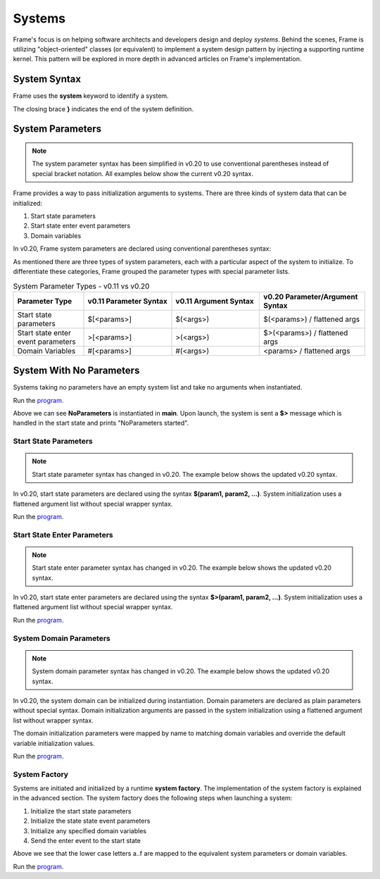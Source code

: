  

==================
Systems
==================

Frame's focus is on helping software architects and developers design and deploy *systems*.
Behind the scenes, Frame is utilizing "object-oriented" classes (or equivalent) to 
implement a system design pattern by injecting a supporting runtime kernel. This 
pattern will be explored in more depth in advanced articles on Frame's implementation.

System Syntax 
---------

Frame uses the **system** keyword to identify a system.  

.. code-block::
    :caption: System Declaration 

    system MySystem { // System declaration
    
    }                 // System terminator 

The closing brace **}** indicates the end of the system definition.


System Parameters 
-----------

.. note::
    The system parameter syntax has been simplified in v0.20 to use conventional parentheses 
    instead of special bracket notation. All examples below show the current v0.20 syntax.

Frame provides a way to pass initialization arguments to systems. There are three 
kinds of system data that can be initialized:

#. Start state parameters
#. Start state enter event parameters
#. Domain variables 

In v0.20, Frame system parameters are declared using conventional parentheses syntax:

.. code-block:: frame
    :caption: System Parameters (v0.20 syntax)

    system SystemWithParameters (<system_params>) {
        // System body
    }

As mentioned there are three types of system parameters, each with a particular 
aspect of the system to initialize. To differentiate these categories, Frame 
grouped the parameter types with special parameter lists.


.. list-table:: System Parameter Types - v0.11 vs v0.20 
    :widths: 20 25 25 30
    :header-rows: 1

    * - Parameter Type
      - v0.11 Parameter Syntax
      - v0.11 Argument Syntax  
      - v0.20 Parameter/Argument Syntax
    * - Start state parameters
      - $[<params>]
      - $(<args>)
      - $(<params>) / flattened args
    * - Start state enter event parameters
      - >[<params>]
      - >(<args>)
      - $>(<params>) / flattened args  
    * - Domain Variables
      - #[<params>]
      - #(<args>)
      - <params> / flattened args

.. code-block::
    :caption: System Parameter Groups (v0.20 syntax)

    system SystemWithParameters ($(start_state_params), $>(start_state_enter_params), domain_params) {
    }

    system SystemWithParametersExample ($(prefix,loopCount), $>(age,favoriteColor), startMessage,endMessage) {
    }

System With No Parameters
------------

Systems taking no parameters have an empty system list and take no arguments when instantiated.

.. code-block::
    :caption: System Instantiation with no Parameters Demo

    fn main() {

        var sys = NoParameters() // no arguments passed 
    }

    system NoParameters { // no system parameters declared 

        machine:

            $Start {
                $>() {
                    print("NoParameters started")
                    return
                }
            }
    }

Run the `program <https://onlinegdb.com/Q6sB6hmvQ>`_. 

.. code-block::
    :caption: System Instantiation with no Parameters Demo Output 
    
    NoParameters started

Above we can see **NoParameters** is instantiated in **main**. Upon launch, the system is sent 
a **$>** message which is handled in the start state and prints "NoParameters started".

Start State Parameters 
+++++++++++

.. note::
    Start state parameter syntax has changed in v0.20. The example below shows the updated v0.20 syntax.

In v0.20, start state parameters are declared using the syntax 
**$(param1, param2, ...)**. System initialization uses a flattened argument list 
without special wrapper syntax. 

.. code-block::
    :caption: Start State Parameters Demo (v0.20 syntax)

    fn main() {
        // System Start State Arguments - flattened list
        var sys = StartStateParameters("StartStateParameters started")
    }

    // Start State Parameters Declared with $() syntax
    system StartStateParameters ($(msg)) {

        machine:

            // Start State Parameters
            $Start(msg) {
                $>() {
                    print(msg)
                    return
                }
            }
    }

Run the `program <https://onlinegdb.com/jFnS879e_>`_. 

.. code-block::
    :caption: Start State Parameters Demo Output 

    StartStateParameters started

Start State Enter Parameters 
+++++++++++

.. note::
    Start state enter parameter syntax has changed in v0.20. The example below shows the updated v0.20 syntax.

In v0.20, start state enter parameters are declared using the syntax 
**$>(param1, param2, ...)**. System initialization uses a flattened argument list 
without special wrapper syntax. 

.. code-block::
    :caption: Start State Enter Parameters Demo (v0.20 syntax)

    fn main() {
        // System Start State Enter Arguments - flattened list 
        var sys = StartStateEnterParameters(">StartStateEnterParameters started")
    }

    // System Start State Enter Parameters with $>() syntax
    system StartStateEnterParameters ($>(msg)) {

        machine:

            $Start {
                // Start State Enter Parameters
                $>(msg) {
                    print(msg)
                    return
                }
            }
    }

Run the `program <https://onlinegdb.com/wmjdnXNEx>`_. 

.. code-block::
    :caption: Start State Enter Parameters Demo Output 

    StartStateEnterParameters started

System Domain Parameters 
+++++++++++

.. note::
    System domain parameter syntax has changed in v0.20. The example below shows the updated v0.20 syntax.

In v0.20, the system domain can be initialized during instantiation. Domain parameters are 
declared as plain parameters without special syntax. Domain initialization arguments are passed in the system initialization 
using a flattened argument list without wrapper syntax. 

The domain initialization parameters were mapped by name to matching domain variables and override the default 
variable initialization values. 

.. code-block::
    :caption: System Domain Parameters Demo (v0.20 syntax)

    fn main() {
        // System Domain Arguments - flattened list
        var sys = SystemDomainParameters("SystemDomainParameters started")
    }

    // System Domain Parameters - plain parameter syntax
    system SystemDomainParameters (msg) {

        machine:

            $Start {
                $>() {
                    print(msg)
                    return
                }
            }

        domain:

            // System Domain Argument initialization overridden 
            var msg = nil 

    }

Run the `program <https://onlinegdb.com/QKigQog6F>`_. 

.. code-block::
    :caption: System Domain Parameters Demo Output 

    SystemDomainParameters started


System Factory 
+++++++++++

Systems are initiated and initialized by a runtime **system factory**. The implementation 
of the system factory is explained in the advanced section. The system factory does the 
following steps when launching a system: 

#. Initialize the start state parameters 
#. Initialize the state state event parameters 
#. Initialize any specified domain variables 
#. Send the enter event to the start state 

.. code-block::
    :caption: System Initialization Demo (v0.20 syntax)

    fn main() {
        var sys = SystemInitializationDemo("a","b","c","d","e","f")
    }

    system SystemInitializationDemo ($(A,B), $>(C,D), E,F) {

        machine:

            $Start(A,B) {
                $>(C,D) {
                    print(A + B + C + D + E + F)
                    return
                }
            }

    
        domain:

            var E = nil
            var F = nil 
    } 

Above we see that the lower case letters a..f are mapped to the equivalent system 
parameters or domain variables.


Run the `program <https://onlinegdb.com/exFLCwgAl>`_. 

.. code-block::
    :caption: System Initialization Demo Output 

    abcdef